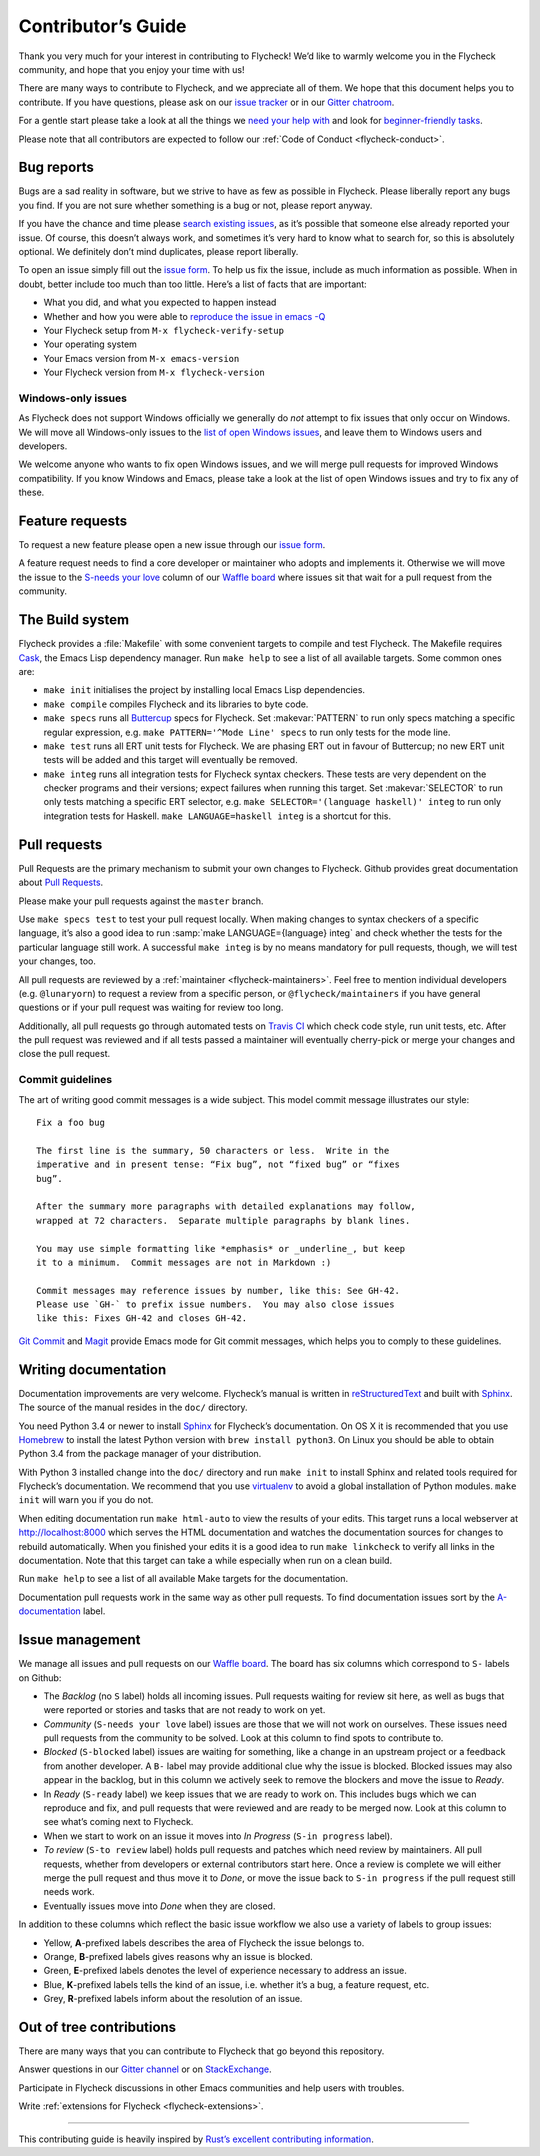 =====================
 Contributor’s Guide
=====================

Thank you very much for your interest in contributing to Flycheck! We’d like to
warmly welcome you in the Flycheck community, and hope that you enjoy your time
with us!

There are many ways to contribute to Flycheck, and we appreciate all of them. We
hope that this document helps you to contribute. If you have questions, please
ask on our `issue tracker`_ or in our `Gitter chatroom`_.

For a gentle start please take a look at all the things we `need your help
with`_ and look for `beginner-friendly tasks`_.

Please note that all contributors are expected to follow our :ref:`Code of
Conduct <flycheck-conduct>`.

.. _issue tracker: https://github.com/flycheck/flycheck/issues
.. _Gitter chatroom: https://gitter.im/flycheck/flycheck
.. _need your help with: https://github.com/flycheck/flycheck/issues?q=is%3Aissue+is%3Aopen+label%3A%22S-needs+your+love%22
.. _beginner-friendly tasks: https://github.com/flycheck/flycheck/labels/E-beginner%20friendly

Bug reports
===========

Bugs are a sad reality in software, but we strive to have as few as possible in
Flycheck. Please liberally report any bugs you find. If you are not sure whether
something is a bug or not, please report anyway.

If you have the chance and time please `search existing issues`_, as it’s
possible that someone else already reported your issue. Of course, this doesn’t
always work, and sometimes it’s very hard to know what to search for, so this is
absolutely optional. We definitely don’t mind duplicates, please report
liberally.

To open an issue simply fill out the `issue form`_. To help us fix the issue,
include as much information as possible. When in doubt, better include too much
than too little. Here’s a list of facts that are important:

* What you did, and what you expected to happen instead
* Whether and how you were able to `reproduce the issue in emacs -Q`_
* Your Flycheck setup from ``M-x flycheck-verify-setup``
* Your operating system
* Your Emacs version from ``M-x emacs-version``
* Your Flycheck version from ``M-x flycheck-version``

.. _search existing issues: https://github.com/flycheck/flycheck/issues?q=is%3Aissue
.. _issue form: https://github.com/flycheck/flycheck/issues/new
.. _reproduce the issue in emacs -Q: http://www.lunaryorn.com/2015/11/29/reproduce-bugs-in-emacs-Q.html

.. _flycheck-windows-issues:

Windows-only issues
-------------------

As Flycheck does not support Windows officially we generally do *not* attempt to
fix issues that only occur on Windows. We will move all Windows-only issues to
the `list of open Windows issues`_, and leave them to Windows users and
developers.

We welcome anyone who wants to fix open Windows issues, and we will merge pull
requests for improved Windows compatibility. If you know Windows and Emacs,
please take a look at the list of open Windows issues and try to fix any of
these.

.. _list of open Windows issues: https://github.com/flycheck/flycheck/labels/B-Windows%20only

Feature requests
================

To request a new feature please open a new issue through our `issue form`_.

A feature request needs to find a core developer or maintainer who adopts and
implements it. Otherwise we will move the issue to the `S-needs your love`_
column of our `Waffle board`_ where issues sit that wait for a pull request from
the community.

.. _S-needs your love: https://github.com/flycheck/flycheck/issues?q=is%3Aissue+is%3Aopen+label%3A%22S-needs+your+love%22
.. _Waffle board: https://waffle.io/flycheck/flycheck

The Build system
================

Flycheck provides a :file:`Makefile` with some convenient targets to compile and
test Flycheck.  The Makefile requires Cask_, the Emacs Lisp dependency manager.
Run ``make help`` to see a list of all available targets.  Some common ones are:

- ``make init`` initialises the project by installing local Emacs Lisp
  dependencies.
- ``make compile`` compiles Flycheck and its libraries to byte code.
- ``make specs`` runs all Buttercup_ specs for Flycheck.  Set :makevar:`PATTERN`
  to run only specs matching a specific regular expression, e.g. ``make
  PATTERN='^Mode Line' specs`` to run only tests for the mode line.
- ``make test`` runs all ERT unit tests for Flycheck.  We are phasing ERT out in
  favour of Buttercup; no new ERT unit tests will be added and this target will
  eventually be removed.
- ``make integ`` runs all integration tests for Flycheck syntax checkers.  These
  tests are very dependent on the checker programs and their versions; expect
  failures when running this target.  Set :makevar:`SELECTOR` to run only tests
  matching a specific ERT selector, e.g. ``make SELECTOR='(language haskell)'
  integ`` to run only integration tests for Haskell.  ``make LANGUAGE=haskell
  integ`` is a shortcut for this.

.. _Cask: http://cask.readthedocs.io/
.. _Buttercup: https://github.com/jorgenschaefer/emacs-buttercup

Pull requests
=============

Pull Requests are the primary mechanism to submit your own changes to
Flycheck. Github provides great documentation about `Pull Requests`_.

.. _Pull Requests: https://help.github.com/articles/using-pull-requests/

Please make your pull requests against the ``master`` branch.

Use ``make specs test`` to test your pull request locally. When making changes
to syntax checkers of a specific language, it’s also a good idea to run
:samp:`make LANGUAGE={language} integ` and check whether the tests for the
particular language still work.  A successful ``make integ`` is by no means
mandatory for pull requests, though, we will test your changes, too.

All pull requests are reviewed by a :ref:`maintainer <flycheck-maintainers>`.
Feel free to mention individual developers (e.g. ``@lunaryorn``) to request a
review from a specific person, or ``@flycheck/maintainers`` if you have general
questions or if your pull request was waiting for review too long.

Additionally, all pull requests go through automated tests on `Travis CI`_ which
check code style, run unit tests, etc. After the pull request was reviewed and
if all tests passed a maintainer will eventually cherry-pick or merge your
changes and close the pull request.

.. _Travis CI: https://travis-ci.org/flycheck/flycheck/pull_requests

Commit guidelines
-----------------

The art of writing good commit messages is a wide subject. This model commit
message illustrates our style::

   Fix a foo bug

   The first line is the summary, 50 characters or less.  Write in the
   imperative and in present tense: “Fix bug”, not “fixed bug” or “fixes
   bug”.

   After the summary more paragraphs with detailed explanations may follow,
   wrapped at 72 characters.  Separate multiple paragraphs by blank lines.

   You may use simple formatting like *emphasis* or _underline_, but keep
   it to a minimum.  Commit messages are not in Markdown :)

   Commit messages may reference issues by number, like this: See GH-42.
   Please use `GH-` to prefix issue numbers.  You may also close issues
   like this: Fixes GH-42 and closes GH-42.

`Git Commit`_ and Magit_ provide Emacs mode for Git commit messages, which helps
you to comply to these guidelines.

.. _Git Commit: https://github.com/magit/magit/
.. _Magit: https://github.com/magit/magit/

Writing documentation
=====================

Documentation improvements are very welcome.  Flycheck’s manual is written in
reStructuredText_ and built with Sphinx_.  The source of the manual resides in
the ``doc/`` directory.

You need Python 3.4 or newer to install Sphinx_ for Flycheck’s documentation.
On OS X it is recommended that you use Homebrew_ to install the latest Python
version with ``brew install python3``.  On Linux you should be able to obtain
Python 3.4 from the package manager of your distribution.

With Python 3 installed change into the ``doc/`` directory and run ``make init``
to install Sphinx and related tools required for Flycheck’s documentation.  We
recommend that you use virtualenv_ to avoid a global installation of Python
modules.  ``make init`` will warn you if you do not.

When editing documentation run ``make html-auto`` to view the results of your
edits.  This target runs a local webserver at http://localhost:8000 which serves
the HTML documentation and watches the documentation sources for changes to
rebuild automatically.  When you finished your edits it is a good idea to run
``make linkcheck`` to verify all links in the documentation.  Note that this
target can take a while especially when run on a clean build.

Run ``make help`` to see a list of all available Make targets for the
documentation.

Documentation pull requests work in the same way as other pull requests.  To
find documentation issues sort by the `A-documentation`_ label.

.. _ReStructuredText: http://docutils.sourceforge.net/rst.html
.. _Sphinx: http://www.sphinx-doc.org
.. _Homebrew: http://brew.sh
.. _virtualenv: https://virtualenv.pypa.io/en/latest/
.. _A-documentation: https://github.com/flycheck/flycheck/labels/A-documentation

Issue management
================

We manage all issues and pull requests on our `Waffle board`_. The board has six
columns which correspond to ``S-`` labels on Github:

- The *Backlog* (no ``S`` label) holds all incoming issues. Pull requests
  waiting for review sit here, as well as bugs that were reported or stories and
  tasks that are not ready to work on yet.
- *Community* (``S-needs your love`` label) issues are those that we will not
  work on ourselves. These issues need pull requests from the community to be
  solved. Look at this column to find spots to contribute to.
- *Blocked* (``S-blocked`` label) issues are waiting for something, like a
  change in an upstream project or a feedback from another developer. A \ ``B-``
  label may provide additional clue why the issue is blocked. Blocked issues may
  also appear in the backlog, but in this column we actively seek to remove the
  blockers and move the issue to *Ready*.
- In *Ready* (``S-ready`` label) we keep issues that we are ready to work
  on. This includes bugs which we can reproduce and fix, and pull requests that
  were reviewed and are ready to be merged now. Look at this column to see
  what’s coming next to Flycheck.
- When we start to work on an issue it moves into *In Progress* (``S-in
  progress`` label).
- *To review* (``S-to review`` label) holds pull requests and patches which need
  review by maintainers.  All pull requests, whether from developers or external
  contributors start here.  Once a review is complete we will either merge the
  pull request and thus move it to *Done*, or move the issue back to ``S-in
  progress`` if the pull request still needs work.
- Eventually issues move into *Done* when they are closed.

In addition to these columns which reflect the basic issue workflow we
also use a variety of labels to group issues:

- Yellow, **A**-prefixed labels describes the area of Flycheck the issue belongs
  to.
- Orange, **B**-prefixed labels gives reasons why an issue is blocked.
- Green, **E**-prefixed labels denotes the level of experience necessary to
  address an issue.
- Blue, **K**-prefixed labels tells the kind of an issue, i.e. whether it’s a
  bug, a feature request, etc.
- Grey, **R**-prefixed labels inform about the resolution of an issue.

Out of tree contributions
=========================

There are many ways that you can contribute to Flycheck that go beyond
this repository.

Answer questions in our `Gitter channel`_ or on StackExchange_.

Participate in Flycheck discussions in other Emacs communities and help
users with troubles.

Write :ref:`extensions for Flycheck <flycheck-extensions>`.

.. _Gitter channel: https://gitter.im/flycheck/flycheck
.. _StackExchange: https://emacs.stackexchange.com/questions/tagged/flycheck

--------------

This contributing guide is heavily inspired by `Rust’s excellent
contributing
information <https://github.com/rust-lang/rust/blob/master/CONTRIBUTING.md>`__.
